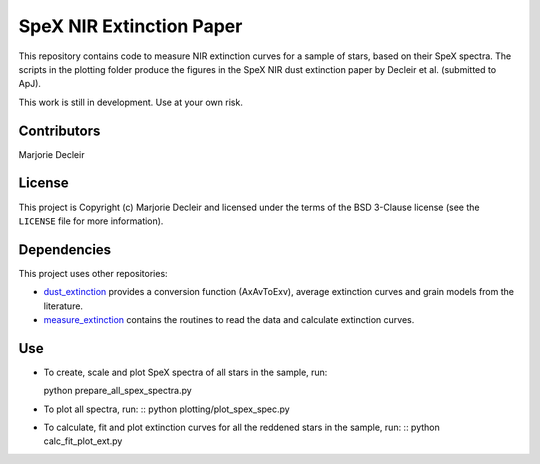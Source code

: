 SpeX NIR Extinction Paper
=========================

This repository contains code to measure NIR extinction curves for a sample of stars, based on their SpeX spectra. The scripts in the plotting folder produce the figures in the SpeX NIR dust extinction paper by Decleir et al. (submitted to ApJ).

This work is still in development. Use at your own risk.


Contributors
------------

Marjorie Decleir


License
-------

This project is Copyright (c) Marjorie Decleir and licensed under
the terms of the BSD 3-Clause license (see the ``LICENSE`` file for more information).


Dependencies
------------

This project uses other repositories:

* `dust_extinction <https://github.com/karllark/dust_extinction>`_ provides a conversion function (AxAvToExv), average extinction curves and grain models from the literature.
* `measure_extinction <https://github.com/karllark/measure_extinction>`_ contains the routines to read the data and calculate extinction curves.


Use
---

* To create, scale and plot SpeX spectra of all stars in the sample, run: ::

  python prepare_all_spex_spectra.py
* To plot all spectra, run: ::
  python plotting/plot_spex_spec.py
* To calculate, fit and plot extinction curves for all the reddened stars in the sample, run: ::
  python calc_fit_plot_ext.py
